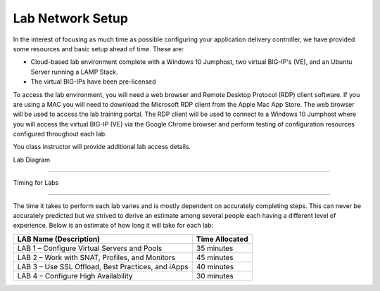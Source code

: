Lab Network Setup
-----------------

In the interest of focusing as much time as possible configuring your
application delivery controller, we have provided some resources and
basic setup ahead of time. These are:

-  Cloud-based lab environment complete with a Windows 10 Jumphost, two 
   virtual BIG-IP's (VE), and an Ubuntu Server running a LAMP Stack.

-  The virtual BIG-IPs have been pre-licensed

To access the lab environment, you will need a web browser and
Remote Desktop Protocol (RDP) client software. If you are using a MAC you will
need to download the Microsoft RDP client from the Apple Mac App Store.  The web
browser will be used to access the lab training portal. The RDP client will be used to 
connect to a Windows 10 Jumphost where you will access the virtual BIG-IP (VE)
via the Google Chrome browser and perform testing of configuration resources 
configured throughout each lab.

You class instructor will provide additional lab access details.

Lab Diagram

^^^^^^^^^^^^^^^^^^^^^^^^^^^^^^^^^^^^^^^^^^^^^^^^^^^^^^^^^^^^^^^^^^^^^^^^


Timing for Labs

^^^^^^^^^^^^^^^^^^^^^^^^^^^^^^^^^^^^^^^^^^^^^^^^^^^^^^^^^^^^^^^^^^^^^^^^

The time it takes to perform each lab varies and is mostly dependent on
accurately completing steps. This can never be accurately predicted but
we strived to derive an estimate among several people each having a
different level of experience. Below is an estimate of how long it will
take for each lab:

+------------------------------------------------------+------------------+
| LAB Name (Description)                               | Time Allocated   |
+======================================================+==================+
| LAB 1 – Configure Virtual Servers and Pools          | 35 minutes       |
+------------------------------------------------------+------------------+
| LAB 2 – Work with SNAT, Profiles, and Monitors       | 45 minutes       |
+------------------------------------------------------+------------------+
| LAB 3 – Use SSL Offload, Best Practices, and iApps   | 40 minutes       |
+------------------------------------------------------+------------------+
| LAB 4 – Configure High Availability                  | 30 minutes       |
+------------------------------------------------------+------------------+

.. |image0| image:: /_static/class1/image2.png
   :width: 6.91010in
   :height: 3.27173in
